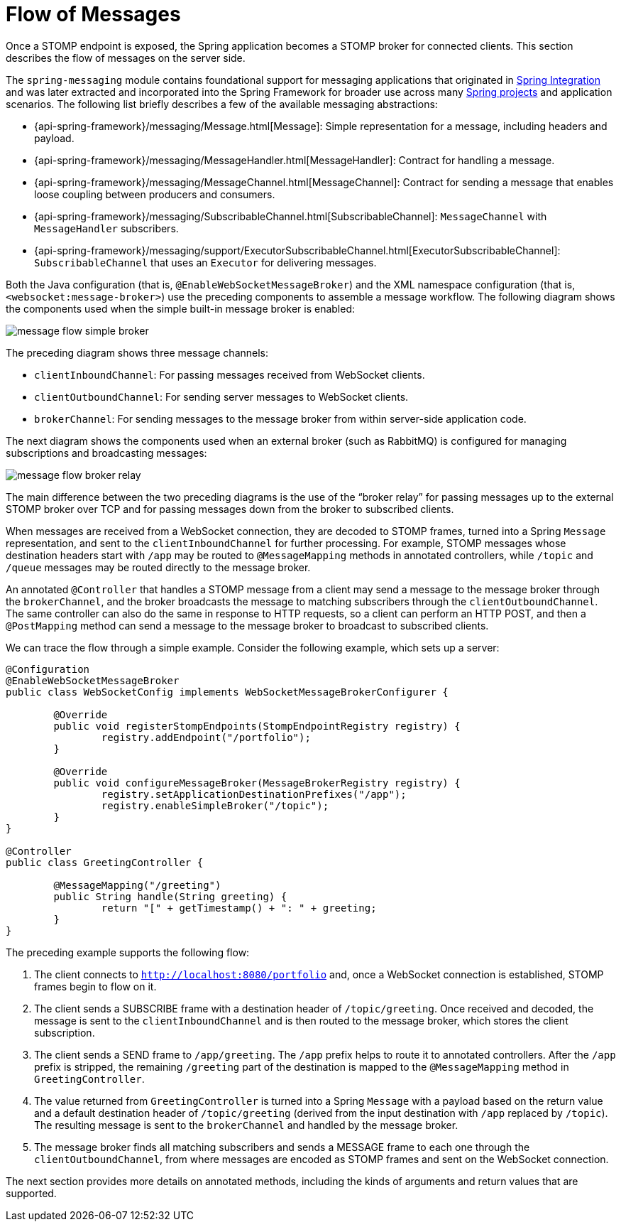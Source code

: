 [[websocket-stomp-message-flow]]
= Flow of Messages

Once a STOMP endpoint is exposed, the Spring application becomes a STOMP broker for
connected clients. This section describes the flow of messages on the server side.

The `spring-messaging` module contains foundational support for messaging applications
that originated in https://spring.io/spring-integration[Spring Integration] and was
later extracted and incorporated into the Spring Framework for broader use across many
https://spring.io/projects[Spring projects] and application scenarios.
The following list briefly describes a few of the available messaging abstractions:

* {api-spring-framework}/messaging/Message.html[Message]:
Simple representation for a message, including headers and payload.
* {api-spring-framework}/messaging/MessageHandler.html[MessageHandler]:
Contract for handling a message.
* {api-spring-framework}/messaging/MessageChannel.html[MessageChannel]:
Contract for sending a message that enables loose coupling between producers and consumers.
* {api-spring-framework}/messaging/SubscribableChannel.html[SubscribableChannel]:
`MessageChannel` with `MessageHandler` subscribers.
* {api-spring-framework}/messaging/support/ExecutorSubscribableChannel.html[ExecutorSubscribableChannel]:
`SubscribableChannel` that uses an `Executor` for delivering messages.

Both the Java configuration (that is, `@EnableWebSocketMessageBroker`) and the XML namespace configuration
(that is, `<websocket:message-broker>`) use the preceding components to assemble a message
workflow. The following diagram shows the components used when the simple built-in message
broker is enabled:

image::message-flow-simple-broker.png[]

The preceding diagram shows three message channels:

* `clientInboundChannel`: For passing messages received from WebSocket clients.
* `clientOutboundChannel`: For sending server messages to WebSocket clients.
* `brokerChannel`: For sending messages to the message broker from within
server-side application code.

The next diagram shows the components used when an external broker (such as RabbitMQ)
is configured for managing subscriptions and broadcasting messages:

image::message-flow-broker-relay.png[]

The main difference between the two preceding diagrams is the use of the "`broker relay`" for passing
messages up to the external STOMP broker over TCP and for passing messages down from the
broker to subscribed clients.

When messages are received from a WebSocket connection, they are decoded to STOMP frames,
turned into a Spring `Message` representation, and sent to the
`clientInboundChannel` for further processing. For example, STOMP messages whose
destination headers start with `/app` may be routed to `@MessageMapping` methods in
annotated controllers, while `/topic` and `/queue` messages may be routed directly
to the message broker.

An annotated `@Controller` that handles a STOMP message from a client may send a message to
the message broker through the `brokerChannel`, and the broker broadcasts the
message to matching subscribers through the `clientOutboundChannel`. The same
controller can also do the same in response to HTTP requests, so a client can perform an
HTTP POST, and then a `@PostMapping` method can send a message to the message broker
to broadcast to subscribed clients.

We can trace the flow through a simple example. Consider the following example, which sets up a server:

[source,java,indent=0,subs="verbatim,quotes"]
----
	@Configuration
	@EnableWebSocketMessageBroker
	public class WebSocketConfig implements WebSocketMessageBrokerConfigurer {

		@Override
		public void registerStompEndpoints(StompEndpointRegistry registry) {
			registry.addEndpoint("/portfolio");
		}

		@Override
		public void configureMessageBroker(MessageBrokerRegistry registry) {
			registry.setApplicationDestinationPrefixes("/app");
			registry.enableSimpleBroker("/topic");
		}
	}

	@Controller
	public class GreetingController {

		@MessageMapping("/greeting")
		public String handle(String greeting) {
			return "[" + getTimestamp() + ": " + greeting;
		}
	}
----

The preceding example supports the following flow:

. The client connects to `http://localhost:8080/portfolio` and, once a WebSocket connection
is established, STOMP frames begin to flow on it.
. The client sends a SUBSCRIBE frame with a destination header of `/topic/greeting`. Once received
and decoded, the message is sent to the `clientInboundChannel` and is then routed to the
message broker, which stores the client subscription.
. The client sends a SEND frame to `/app/greeting`. The `/app` prefix helps to route it to
annotated controllers. After the `/app` prefix is stripped, the remaining `/greeting`
part of the destination is mapped to the `@MessageMapping` method in `GreetingController`.
. The value returned from `GreetingController` is turned into a Spring `Message` with
a payload based on the return value and a default destination header of
`/topic/greeting` (derived from the input destination with `/app` replaced by
`/topic`). The resulting message is sent to the `brokerChannel` and handled
by the message broker.
. The message broker finds all matching subscribers and sends a MESSAGE frame to each one
through the `clientOutboundChannel`, from where messages are encoded as STOMP frames
and sent on the WebSocket connection.

The next section provides more details on annotated methods, including the
kinds of arguments and return values that are supported.



